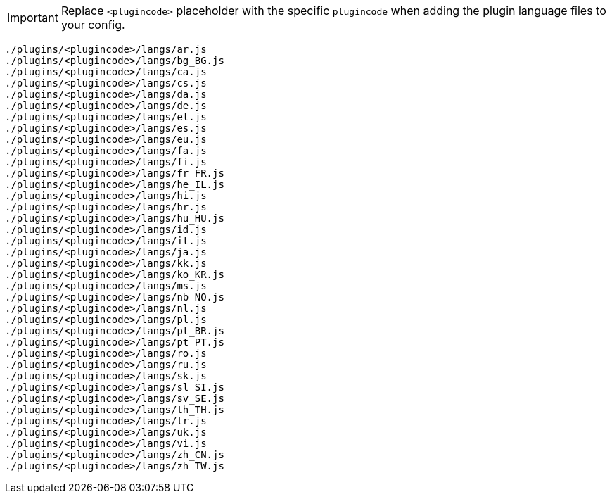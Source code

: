 IMPORTANT: Replace `+<plugincode>+` placeholder with the specific `plugincode` when adding the plugin language files to your config.

[source, js]
----
./plugins/<plugincode>/langs/ar.js
./plugins/<plugincode>/langs/bg_BG.js
./plugins/<plugincode>/langs/ca.js
./plugins/<plugincode>/langs/cs.js
./plugins/<plugincode>/langs/da.js
./plugins/<plugincode>/langs/de.js
./plugins/<plugincode>/langs/el.js
./plugins/<plugincode>/langs/es.js
./plugins/<plugincode>/langs/eu.js
./plugins/<plugincode>/langs/fa.js
./plugins/<plugincode>/langs/fi.js
./plugins/<plugincode>/langs/fr_FR.js
./plugins/<plugincode>/langs/he_IL.js
./plugins/<plugincode>/langs/hi.js
./plugins/<plugincode>/langs/hr.js
./plugins/<plugincode>/langs/hu_HU.js
./plugins/<plugincode>/langs/id.js
./plugins/<plugincode>/langs/it.js
./plugins/<plugincode>/langs/ja.js
./plugins/<plugincode>/langs/kk.js
./plugins/<plugincode>/langs/ko_KR.js
./plugins/<plugincode>/langs/ms.js
./plugins/<plugincode>/langs/nb_NO.js
./plugins/<plugincode>/langs/nl.js
./plugins/<plugincode>/langs/pl.js
./plugins/<plugincode>/langs/pt_BR.js
./plugins/<plugincode>/langs/pt_PT.js
./plugins/<plugincode>/langs/ro.js
./plugins/<plugincode>/langs/ru.js
./plugins/<plugincode>/langs/sk.js
./plugins/<plugincode>/langs/sl_SI.js
./plugins/<plugincode>/langs/sv_SE.js
./plugins/<plugincode>/langs/th_TH.js
./plugins/<plugincode>/langs/tr.js
./plugins/<plugincode>/langs/uk.js
./plugins/<plugincode>/langs/vi.js
./plugins/<plugincode>/langs/zh_CN.js
./plugins/<plugincode>/langs/zh_TW.js
----